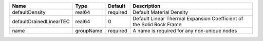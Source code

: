 

======================= ========= ======== ==================================================================== 
Name                    Type      Default  Description                                                          
======================= ========= ======== ==================================================================== 
defaultDensity          real64    required Default Material Density                                             
defaultDrainedLinearTEC real64    0        Default Linear Thermal Expansion Coefficient of the Solid Rock Frame 
name                    groupName required A name is required for any non-unique nodes                          
======================= ========= ======== ==================================================================== 


